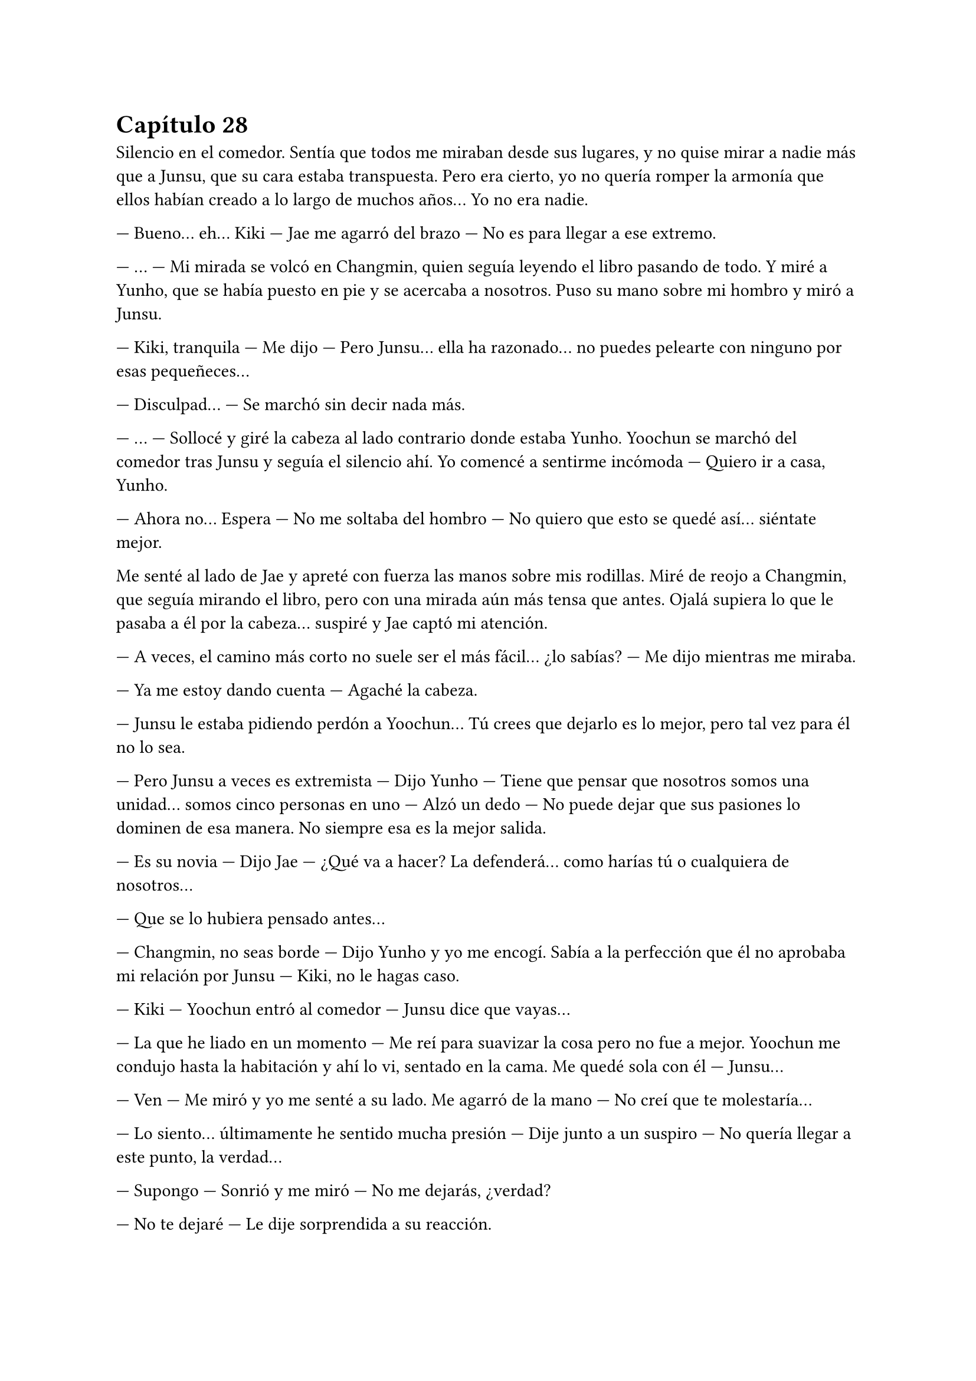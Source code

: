 = Capítulo 28

Silencio en el comedor. Sentía que todos me miraban desde sus lugares, y no quise mirar a nadie más que a Junsu, que su cara estaba transpuesta. Pero era cierto, yo no quería romper la armonía que ellos habían creado a lo largo de muchos años... Yo no era nadie.

--- Bueno... eh... Kiki --- Jae me agarró del brazo --- No es para llegar a ese extremo.

--- ... --- Mi mirada se volcó en Changmin, quien seguía leyendo el libro pasando de todo. Y miré a Yunho, que se había puesto en pie y se acercaba a nosotros. Puso su mano sobre mi hombro y miró a Junsu.

--- Kiki, tranquila --- Me dijo --- Pero Junsu... ella ha razonado... no puedes pelearte con ninguno por esas pequeñeces...

--- Disculpad... --- Se marchó sin decir nada más.

--- ... --- Sollocé y giré la cabeza al lado contrario donde estaba Yunho. Yoochun se marchó del comedor tras Junsu y seguía el silencio ahí. Yo comencé a sentirme incómoda --- Quiero ir a casa, Yunho.

--- Ahora no... Espera --- No me soltaba del hombro --- No quiero que esto se quedé así... siéntate mejor.

Me senté al lado de Jae y apreté con fuerza las manos sobre mis rodillas. Miré de reojo a Changmin, que seguía mirando el libro, pero con una mirada aún más tensa que antes. Ojalá supiera lo que le pasaba a él por la cabeza... suspiré y Jae captó mi atención.

--- A veces, el camino más corto no suele ser el más fácil... ¿lo sabías? --- Me dijo mientras me miraba.

--- Ya me estoy dando cuenta --- Agaché la cabeza.

--- Junsu le estaba pidiendo perdón a Yoochun... Tú crees que dejarlo es lo mejor, pero tal vez para él no lo sea.

--- Pero Junsu a veces es extremista --- Dijo Yunho --- Tiene que pensar que nosotros somos una unidad... somos cinco personas en uno --- Alzó un dedo --- No puede dejar que sus pasiones lo dominen de esa manera. No siempre esa es la mejor salida.

--- Es su novia --- Dijo Jae --- ¿Qué va a hacer? La defenderá... como harías tú o cualquiera de nosotros...

--- Que se lo hubiera pensado antes...

--- Changmin, no seas borde --- Dijo Yunho y yo me encogí. Sabía a la perfección que él no aprobaba mi relación por Junsu --- Kiki, no le hagas caso.

--- Kiki --- Yoochun entró al comedor --- Junsu dice que vayas...

--- La que he liado en un momento --- Me reí para suavizar la cosa pero no fue a mejor. Yoochun me condujo hasta la habitación y ahí lo vi, sentado en la cama. Me quedé sola con él --- Junsu...

--- Ven --- Me miró y yo me senté a su lado. Me agarró de la mano --- No creí que te molestaría...

--- Lo siento... últimamente he sentido mucha presión --- Dije junto a un suspiro --- No quería llegar a este punto, la verdad...

--- Supongo --- Sonrió y me miró --- No me dejarás, ¿verdad?

--- No te dejaré --- Le dije sorprendida a su reacción.

--- Perfecto... porque no volverá a pasar --- Me abrazó con fuerza y me dio un beso en la mejilla --- Ahora vamos fuera... parece que Yunho tiene que decirnos algo importante...

--- Ah... si --- Asentí aún anonadada por cómo había actuado Junsu.

Nos reunimos en el salón como si nada hubiera pasado. Jae, Junsu y yo en un sofá; Changmin y Yoochun en otro; y Yunho en un sillón. Empezó hablando el líder sobre la gira Europea, hasta que Jae preguntó qué pintaba yo en todo esto.

--- Ella es nuestro agente a partir de ahora --- Dijo Yunho mientras me señalaba --- La Rhythm Zone la contrató para llevarnos por Europa.

--- ¡¡Eso es genial!! --- Junsu me agarró de la mano.

--- O no --- Dijo Changmin. Todo lo miramos --- Mira Kiki, yo no tengo nada en tu contra, de verdad... pero Junsu tiene que estar al cien por cien en todo este asunto.

--- Yo no quiero...

--- No te preocupes Min --- Dijo Junsu sin dejarme hablar --- Yo voy a estar pendiente de mi trabajo... como hasta ahora. Yo no me he despreocupado de nada, al contrario... creo que ahora doy más.

--- Bueno... eso está por ver --- Rió Yoochun y el Junsu puso un puchero.

--- ¿Y dónde haremos los conciertos? --- Preguntó Jae --- Ya tengo ganas de saberlo.

--- Vamos a ir a cinco países --- Dijo Yunho --- Italia, Alemania, Inglaterra, Francia y España.

--- ¡Wo, España! --- Saltó Junsu de pronto y lo miramos --- Lo siento... lo siento...

--- Y van a ser, como dijimos, dos ciudades por país... --- Continuó hablando --- Nápoles y Roma de Italia; Múnich y Berlín de Alemania; Liverpool y Londres de Inglaterra...

--- ¿Y por qué no vamos a Manchester? --- Dijo Junsu con un puchero --- Yo quiero ver a JiSung...

--- Pero Junsu, no estamos de viaje de placer, la verdad sea dicha --- Dijo Jae con desesperación --- No creo que tengas tiempo de verlo.

--- Pero el Liverpool es nuestro enemigo --- Y alzó un puño mientras fruncía el ceño.

--- No vas a animar ni a patear a nadie, Jun---Chan --- Dijo Changmin pronunciando su nombre con rabia.

--- Eres malo Changmin --- Junsu lo miró mal.

--- Sigo --- Yunho suspiró --- París y Lyon de Francia.

--- ¡¡¡Oh, París!!! --- Junsu alzó las manos --- ¡¡Si, yo quería volver a París!!

--- La verdad es que yo también --- Dijo Yoochun --- Es una ciudad muy bonita...

--- Si, me quedé con ganas de ver en profundidad algunas cosas de París --- Siguió Changmin.

--- Y de España...

--- La gran incógnita --- Esta vez fui yo quien interrumpió a Yunho, quien resopló --- Perdón.

--- Tengo que decir, que vamos a grabar un video y haremos un photobook en Europa y... --- Yunho me miró con esa sonrisa que no me gustaba --- Kiki nos deja elegir el lugar.

--- ¿En serio? --- Me miraron todos --- ¿Puedo elegir yo? --- Junsu alzó la mano.

--- A ver qué dices... --- Susurró Jae.

--- ¡¡Manchester!! --- Sonrió.

--- Idiota --- Yunho lo miró mal y negó con la cabeza --- Decidimos en España, ¿recuerdas?

--- ¿A si? --- Me miró sonrojado y miró al resto --- ¿Cuándo?

--- Ayer --- Dijo Changmin, que al fin, había cerrado el libro --- Mientras cenábamos... ¿o acaso no escuchas?

--- No sé --- Se encogió de hombros.

--- ¿Qué opinas, Kiki? --- Yunho sonreía.

--- Me parece genial --- Asentí muy feliz --- Y... ¿habéis decidido alguna ciudad? Yo había pensado en dos...

--- Yo tengo curiosidad por ver una ciudad --- Junsu se marchó corriendo y volvió con una foto en la que salía él con Eunhyuk. Señaló el chándal que llevaba su amigo --- Esto es de España, ¿verdad?

--- Si... pero no había pensado en eso --- Dije mal --- Además, no me gusta ese equipo.

--- ¿Y cuál te gusta? --- Me preguntó guardando la foto.

--- No hablemos de fútbol --- Dijo Yoochun resoplando, Junsu se disculpó --- Pensamos que el estar más tiempo en España sería bueno para ti, Kiki.

--- ¿En serio? --- Me sonrojé.

--- Si... y hemos decidido que haremos tres conciertos allí, para terminar la gira --- Dijo Yunho --- A parte de grabar allí el videoclip y el photobook. Tú ya nos dirás las ciudades...

--- Si, porque nosotros no conocemos nada --- Jae rió.

--- Vale... --- Dije muy animada y me quedé pensando en las ciudades. Después de unos minutos, le quité el portátil a Jae y les dije que se sentaran a nuestro alrededor para que vieran las ciudades que había escogido --- En primer lugar, en la capital, Madrid, hay más opciones de que hayan más fans vuestras --- Comencé a decir --- Por eso sería bueno hacer un concierto allí. Luego uno en Barcelona, ya que es una ciudad del norte y además, muy chula... sin contar su equipo de fútbol --- Junsu rió --- Y por último Granada.

--- ¿Y tú dónde vives de todas esas ciudades? --- Me preguntó Jae.

--- En ninguna --- Dije --- Pero me pilla cerca Granada.

--- Me siento culpable... --- Comenzó a decir Yoochun --- De que no hubieses podido ver a tus padres cuando fuiste la semana pasada... por eso quería compensarte de alguna manera para que el Junsu idiota pueda ver tu ambiente...

Junsu se quedó mudo y se sonrojó muchísimo a lo que dijo Yoochun, parecía que él tampoco sabía nada, aunque Changmin le echó en cara que eso lo habían estado hablando durante los almuerzos todos. Me sentí muy alagada por parte de todos el que hubieran decidido eso por mí y el hecho de que pudiera ver a mi familia. Y me alegré de que aceptaran el ir a Madrid, así, todas mis amigas podían ir a verles allí, al igual que a Granada y tal vez a Barcelona.

Y enseguida Junsu me llevó a casa. Charlamos de un par de cosas y de nuevo me pidió perdón por todo lo que había pasado. En realidad no quería enfadarse con Yoochun, pero me confesó que el mayor había estado unos días algo insoportable, y que se comportara así con él cuando volvió de España fue “la gota que colmó el vaso”. Me despedí con un dulce beso y subí al piso con una sonrisa. Me extrañé que no hubiera escándalo en la casa, en el recibidor me encontré con una nota de Jane.

“Kikita, nos hemos ido a dar una vuelta con Sanghun y algunos chicos. Yunho nos llamó de que estabas con ellos... ya te vale, no avisarnos... aunque bueno, así él me ha llamado... como excusa, me ha preguntado qué tal estoy y esas cosas... Es un cielo... ahhh R me dice que pare de escribir... Bueno, hay cena en el frigorífico por si quieres... bueno, no nos esperes despierta... ¡¡Un beso!!: Jane”

No cené, en casa de los chicos había picado algo mientras hablábamos de todo, así que directamente me fui a la cama... Ya eran casi las once y media de la noche. Sinceramente, no recuerdo qué soñé esa noche, pero me dejó un sentimiento de paz y tranquilidad enorme.

Cuando el despertador sonó insistentemente el lunes, supe que mi tranquilidad había llegado a su fin y que me tocaba un duro día de trabajo, aunque ya estábamos terminando de rodar el drama y ya nos lo tomábamos todo con más calma. Las chicas se habían levantado junto con mi despertador y me contaron su aventura de la noche anterior.

Hana me dijo que Sanghun estaba muy interesado en ella, y Elena me dijo que no sabía nada de Yonghwa, pero que le daba algo de igual. Lo que sí sabía era que, Jane y R, teniendo lo que tenían, no se iban a interesar en otros chicos, aunque Elena, no muy contenta, les dijo que buscaran otros novios, ya que con ellos poco iban a conseguir, ya que ya sabían cómo pensaban los dos.

--- Pero tal vez se ablanden --- Dijo Jane.

--- Solo te digo que no te ilusiones --- Negó Elena --- Por tu bien.

--- Ya, ya --- Suspiró la rubia.

Y entonces, Hana me dijo que había quedado a solas con Sanghun para esa misma tarde... y era la primera vez que se veían a solas y no sabía qué hacer. Me confesó que aún sentía algo fuerte por Jae, que no lo podía evitar, pero no quería forzar la situación, ya que si no, se volvería demasiado incómodo tanto para él como para ella, así que lo mejor era centrarse en otras oportunidades... y esa oportunidad era Sanghun.

Esa semana fue tan sencilla y normal. Le envié a la Rhythm Zone los informes que me pidieron y esa misma tarde me contestaron con un fax diciéndome que estaban de acuerdo con lo que Yunho y yo habíamos propuesto, que lo dejaban en mis manos. Y cada vez que imaginaba de que el fracaso o el éxito de ellos en Europa iba a ser cosa mía los nervios me comían el estómago.